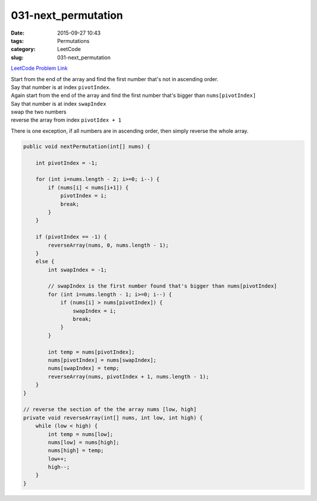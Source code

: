 031-next_permutation
####################

:date: 2015-09-27 10:43
:tags: Permutations
:category: LeetCode
:slug: 031-next_permutation

`LeetCode Problem Link <https://leetcode.com/problems/next-permutation/>`_

| Start from the end of the array and find the first number that's not in ascending order.
| Say that number is at index ``pivotIndex``.
| Again start from the end of the array and find the first number that's bigger than ``nums[pivotIndex]``
| Say that number is at index ``swapIndex``
| swap the two numbers
| reverse the array from index ``pivotIdex + 1``

There is one exception, if all numbers are in ascending order, then simply reverse the whole array.

.. code-block:: java

    public void nextPermutation(int[] nums) {

        int pivotIndex = -1;

        for (int i=nums.length - 2; i>=0; i--) {
            if (nums[i] < nums[i+1]) {
                pivotIndex = i;
                break;
            }
        }

        if (pivotIndex == -1) {
            reverseArray(nums, 0, nums.length - 1);
        }
        else {
            int swapIndex = -1;

            // swapIndex is the first number found that's bigger than nums[pivotIndex]
            for (int i=nums.length - 1; i>=0; i--) {
                if (nums[i] > nums[pivotIndex]) {
                    swapIndex = i;
                    break;
                }
            }

            int temp = nums[pivotIndex];
            nums[pivotIndex] = nums[swapIndex];
            nums[swapIndex] = temp;
            reverseArray(nums, pivotIndex + 1, nums.length - 1);
        }
    }

    // reverse the section of the the array nums [low, high]
    private void reverseArray(int[] nums, int low, int high) {
        while (low < high) {
            int temp = nums[low];
            nums[low] = nums[high];
            nums[high] = temp;
            low++;
            high--;
        }
    }


